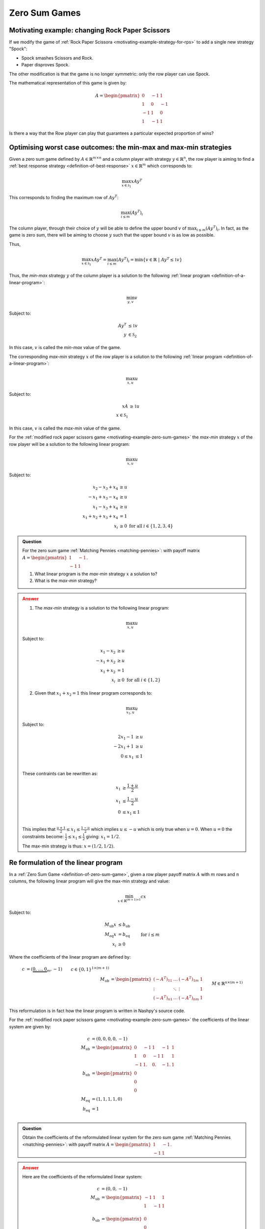.. _zero-sum-games:

Zero Sum Games
==============

.. _motivating-example-zero-sum-games:

Motivating example: changing Rock Paper Scissors
------------------------------------------------

If we modify the game of :ref:`Rock Paper Scissora
<motivating-example-strategy-for-rps>` to add a single new strategy "Spock":

- Spock smashes Scissors and Rock.
- Paper disproves Spock.

The other modification is that the game is no longer symmetric: only the row
player can use Spock.

The mathematical representation of this game is given by:

.. math::

   A = \begin{pmatrix}
   0  & -1 & 1 \\
   1  & 0  & -1\\
   -1 & 1  & 0\\
   1  & -1 & 1
   \end{pmatrix}

Is there a way that the Row player can play that guarantees a particular
expected proportion of wins?

Optimising worst case outcomes: the min-max and max-min strategies
------------------------------------------------------------------

Given a zero sum game defined by :math:`A\in\mathbb{R}^{m\times n}` and a column
player with strategy :math:`y\in\mathbb{R}^{n}`, the row player is aiming to
find a :ref:`best response strategy <definition-of-best-response>`
:math:`x\in\mathbb{R}^{m}` which corresponds to:

.. math::

   \max_{x\in\mathcal{S}_1} xAy^T

This corresponds to finding the maximum row of :math:`Ay^T`:

.. math::

   \max_{i \leq m} (Ay^T)_i

The column player, through their choice of :math:`y` will be able to define the
upper bound :math:`v` of :math:`\max_{i \leq m} (Ay^T)_i`. In fact, as the game
is zero sum, there will be aiming to choose :math:`y` such that the upper bound
:math:`v` is as low as possible.

Thus,

.. math::

   \max_{x\in\mathcal{S}_1} xAy^T = \max_{i \leq m} (Ay^T)_i = \min\{v \in\mathbb{R} \;|\;Ay^T \leq \mathbb{1}v\}

Thus, the *min-max* strategy :math:`y` of the column player is a solution to the
following :ref:`linear program <definition-of-a-linear-program>`:

.. math::

   \min_{y, v}v

Subject to:

.. math::

   \begin{align*}
        Ay^T &\leq \mathbb{1}v \\
        y&\in\mathcal{S}_2
   \end{align*}

In this case, :math:`v` is called the *min-max* value of the game.

The corresponding *max-min* strategy :math:`x` of the row player is a solution
to the following :ref:`linear program <definition-of-a-linear-program>`:

.. math::

   \max_{x, u}u

Subject to:

.. math::

   \begin{align*}
        xA &\geq \mathbb{1}u \\
        x\in\mathcal{S}_1
   \end{align*}

In this case, :math:`v` is called the *max-min* value of the game.

For the :ref:`modified rock paper scissors game
<motivating-example-zero-sum-games>` the *max-min* strategy :math:`x` of the row
player will be a solution to the following linear program:

.. math::

   \max_{x, u}u

Subject to:

.. math::

   \begin{align*}
        x_2 - x_3 + x_4 &\geq u \\
        -x_1 + x_3 - x_4 &\geq u \\
        x_1 - x_3 + x_4 &\geq u \\
        x_1 + x_2 + x_3 + x_4 &= 1\\
        x_i &\geq 0 \text{ for all } i\in\{1, 2, 3, 4\}
   \end{align*}

.. admonition:: Question
   :class: note

   For the zero sum game :ref:`Matching Pennies <matching-pennies>`: with payoff
   matrix :math:`A = \begin{pmatrix} 1 & -1\\ -1 & 1 \end{pmatrix}`.

   1. What linear program is the *max-min* strategy :math:`x` a solution to?
   2. What is the *max-min* strategy?

.. admonition:: Answer
   :class: caution, dropdown

   1. The *max-min* strategy is a solution to the following linear program:
   
   .. math::

      \max_{x, u}u

   Subject to:

   .. math::

      \begin{align*}
           x_1 - x_2 &\geq u \\
           -x_1 + x_2&\geq u \\
           x_1 + x_2 &= 1\\
           x_i &\geq 0 \text{ for all } i\in\{1, 2\}
      \end{align*}

   2. Given that :math:`x_1+x_2=1` this linear program corresponds to:

   .. math::

      \max_{x_1, u}u

   Subject to:

   .. math::

      \begin{align*}
           2x_1 - 1 &\geq u \\
           -2x_1 + 1&\geq u \\
           0 \leq x_1 &\leq 1\\
      \end{align*}

   These contraints can be rewritten as:

   .. math::

      \begin{align*}
           x_1 &\geq \frac{1 + u}{2} \\
           x_1 &\leq \frac{1 - u}{2} \\
           0 &\leq x_1 \leq 1\\
      \end{align*}


   This implies that :math:`\frac{u + 1}{2}\leq x_1\leq \frac{1 - u}{2}` which
   implies :math:`u \leq -u` which is only true when :math:`u=0`. When
   :math:`u=0` the constraints become: :math:`\frac{1}{2} \leq x_1\leq
   \frac{1}{2}` giving: :math:`x_1=1/2`.

   The max-min strategy is thus: :math:`x=(1/2, 1/2)`.


.. _formulation-of-linear-program:

Re formulation of the linear program
------------------------------------

In a :ref:`Zero Sum Game <definition-of-zero-sum-game>`, given a row player
payoff matrix :math:`A` with :math:`m` rows and :math:`n` columns, the following
linear program will give the max-min strategy and value:

.. math::

   \min_{x\in\mathbb{R}^{(m + 1)\times 1}} cx

Subject to:

.. math::

   \begin{align*}
        M_{\text{ub}}x &\leq b_{\text{ub}} \\
        M_{\text{eq}}x &= b_{\text{eq}} \\
        x_i            &\geq 0&&\text{ for }i\leq m
   \end{align*}

Where the coefficients of the linear program are defined by:

.. math::

   \begin{align*}
       c &= (\underbrace{0, \dots, 0}_{m}, -1) && c\in\{0, 1\}^{1 \times (m + 1)}\\
       M_{\text{ub}} &= \begin{pmatrix}(-A^T)_{11}&\dots&(-A^T)_{1m}&1\\
                                       \vdots     &\ddots&\vdots           &1\\
                                       (-A^T)_{n1}&\dots&(-A^T)_{nm}&1\end{pmatrix} && M\in\mathbb{R}^{n\times (m + 1)}\\
       b_{\text{ub}} &= (\underbrace{0, \dots, 0}_{n})^T && b_{\text{ub}}\in\{0\}^{n\times 1}\\
       M_{\text{eq}} &= (\underbrace{1, \dots, 1}_{m}, 0) && M_{\text{eq}}\in\{0, 1\}^{1\times(m + 1)}\\
       b_{\text{eq}} &= 1 \\
   \end{align*}

This reformulation is in fact how the linear program is written in Nashpy's
source code.

For the :ref:`modified rock paper scissors game
<motivating-example-zero-sum-games>` the coefficients of the linear system are
given by:

.. math::

   \begin{align*}
       c &= (0, 0, 0, 0, -1)\\
       M_{\text{ub}} &= \begin{pmatrix}
           0 & -1 &  1 & -1 &  1\\
           1 &  0 & -1 &  1 &  1\\
           -1&  1.&  0.& -1.&  1
           \end{pmatrix}\\
       b_{\text{ub}} &= \begin{pmatrix}0\\0\\0\end{pmatrix}\\
       M_{\text{eq}} &= (1, 1, 1, 1, 0)\\
       b_{\text{eq}} &= 1 \\
   \end{align*}

.. admonition:: Question
   :class: note

   Obtain the coefficients of the reformulated linear system for the zero sum
   game :ref:`Matching Pennies <matching-pennies>`: with payoff matrix :math:`A
   = \begin{pmatrix} 1 & -1\\ -1 & 1 \end{pmatrix}`.

.. admonition:: Answer
   :class: caution, dropdown

   Here are the coefficients of the reformulated linear system:

   .. math::

      \begin{align*}
          c &= (0, 0, -1)\\
          M_{\text{ub}} &= \begin{pmatrix}
              -1 & 1 &  1\\
              1 &  -1 & 1\\
              \end{pmatrix}\\
          b_{\text{ub}} &= \begin{pmatrix}0\\0\end{pmatrix}\\
          M_{\text{eq}} &= (1, 1, 0)\\
          b_{\text{eq}} &= 1 \\
      \end{align*}


.. _the-minimax-theorem:

The minimax theorem
-------------------

The minimax theorem [vonNeumann1928]_ states that if there exists optimal
values of the:

1. *max-min* value :math:`u` and the *max-min* strategy :math:`x`.
2. *min-max* value :math:`v` and the *min-max* strategy :math:`y`.

then :math:`u=v`.

This can be proved using the :ref:`linear_program_duality_theorem`.

Note that this answers the question posed at the end of 
:ref:`motivating-example-zero-sum-games`: through a choice of strategy the row 
player can ensure they obtain the value of the game which is equal to the
*max-min* value and the *min-max* value.

Exercises
---------


Obtain the coefficients of the reformulated linear system for the zero sum
games with the following payoff matrices:

1. :math:`A = \begin{pmatrix} 3 & -1\\ -1 & 2 \end{pmatrix}`.
2. :math:`A = \begin{pmatrix} -1 & -1\\ -1 & 3 \end{pmatrix}`.
3. :math:`A = \begin{pmatrix} 2 & 1 & -3\\ -3 & -1 & 3 \end{pmatrix}`.
4. :math:`A = \begin{pmatrix} 3 & -2 & 0\\ -3 & 0 & 3 \\ 0 & 2 & -5 \end{pmatrix}`.

Using Nashpy
------------

See :ref:`how-to-use-minimax` for guidance of how to use Nashpy to
find the Nash equilibria of Zero sum games using the mini max theorem.
